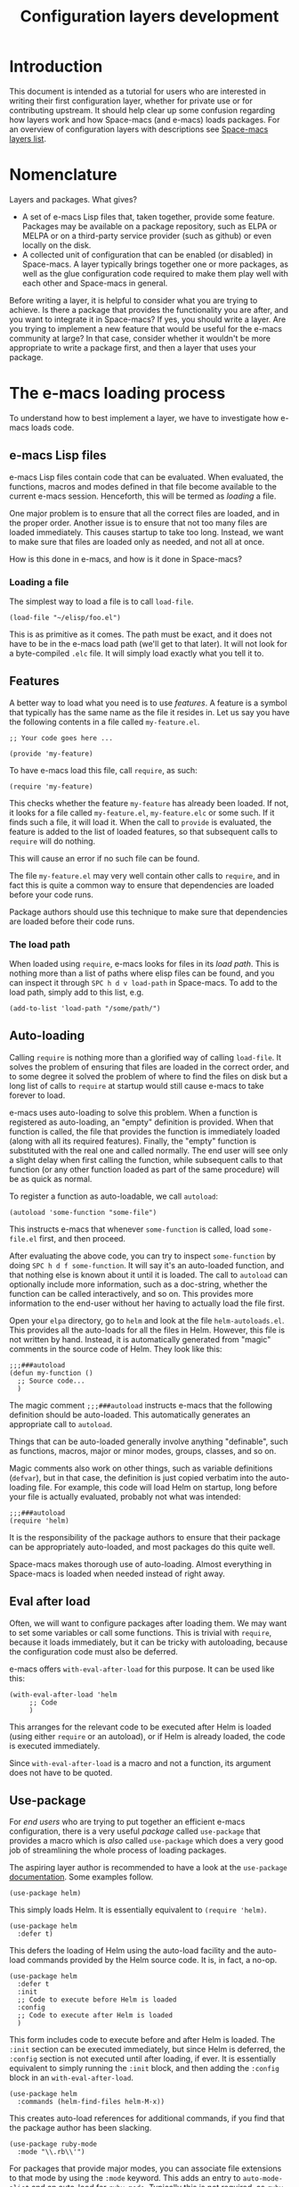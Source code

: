 #+TITLE: Configuration layers development

* Table of Contents                     :TOC_5_gh:noexport:
- [[#introduction][Introduction]]
- [[#nomenclature][Nomenclature]]
- [[#the-e-macs-loading-process][The e-macs loading process]]
  - [[#e-macs-lisp-files][e-macs Lisp files]]
    - [[#loading-a-file][Loading a file]]
  - [[#features][Features]]
    - [[#the-load-path][The load path]]
  - [[#auto-loading][Auto-loading]]
  - [[#eval-after-load][Eval after load]]
  - [[#use-package][Use-package]]
- [[#anatomy-of-a-layer][Anatomy of a layer]]
  - [[#layersel][layers.el]]
  - [[#packagesel][packages.el]]
  - [[#funcsel][funcs.el]]
  - [[#configel][config.el]]
  - [[#keybindingsel][keybindings.el]]
- [[#the-space-macs-loading-process][The Space-macs loading process]]
- [[#case-study-auto-completion][Case study: auto-completion]]
- [[#layer-tips-and-tricks][Layer tips and tricks]]
  - [[#cross-dependencies][Cross-dependencies]]
  - [[#shadowing][Shadowing]]
  - [[#use-package-init-and-config][Use-package init and config]]
  - [[#use-package-hooks][Use-package hooks]]
  - [[#best-practices][Best practices]]
    - [[#package-ownership][Package ownership]]
    - [[#localize-your-configuration][Localize your configuration]]
    - [[#load-ordering][Load ordering]]
    - [[#no-require][No require]]
    - [[#auto-load-everything][Auto-load everything]]

* Introduction
This document is intended as a tutorial for users who are interested in writing
their first configuration layer, whether for private use or for contributing
upstream. It should help clear up some confusion regarding how layers work and
how Space-macs (and e-macs) loads packages. For an overview of configuration
layers with descriptions see [[https://develop.space-macs.org/layers/LAYERS.html][Space-macs layers list]].

* Nomenclature
Layers and packages. What gives?
- A set of e-macs Lisp files that, taken together, provide some
  feature. Packages may be available on a package repository, such as ELPA or
  MELPA or on a third-party service provider (such as github) or even
  locally on the disk.
- A collected unit of configuration that can be enabled (or disabled)
  in Space-macs. A layer typically brings together one or more packages, as
  well as the glue configuration code required to make them play well with
  each other and Space-macs in general.

Before writing a layer, it is helpful to consider what you are trying to
achieve. Is there a package that provides the functionality you are after, and
you want to integrate it in Space-macs? If yes, you should write a layer. Are you
trying to implement a new feature that would be useful for the e-macs community
at large? In that case, consider whether it wouldn't be more appropriate to
write a package first, and then a layer that uses your package.

* The e-macs loading process
To understand how to best implement a layer, we have to investigate how e-macs
loads code.

** e-macs Lisp files
e-macs Lisp files contain code that can be evaluated. When evaluated, the
functions, macros and modes defined in that file become available to the current
e-macs session. Henceforth, this will be termed as /loading/ a file.

One major problem is to ensure that all the correct files are loaded, and in the
proper order. Another issue is to ensure that not too many files are loaded
immediately. This causes startup to take too long. Instead, we want to make sure
that files are loaded only as needed, and not all at once.

How is this done in e-macs, and how is it done in Space-macs?

*** Loading a file
The simplest way to load a file is to call =load-file=.

#+BEGIN_SRC e-macs-lisp
  (load-file "~/elisp/foo.el")
#+END_SRC

This is as primitive as it comes. The path must be exact, and it does not have
to be in the e-macs load path (we'll get to that later). It will not look for a
byte-compiled =.elc= file. It will simply load exactly what you tell it to.

** Features
A better way to load what you need is to use /features/. A feature is a symbol
that typically has the same name as the file it resides in. Let us say you have
the following contents in a file called =my-feature.el=.

#+BEGIN_SRC e-macs-lisp
  ;; Your code goes here ...

  (provide 'my-feature)
#+END_SRC

To have e-macs load this file, call =require=, as such:

#+BEGIN_SRC e-macs-lisp
  (require 'my-feature)
#+END_SRC

This checks whether the feature =my-feature= has already been loaded. If not, it
looks for a file called =my-feature.el=, =my-feature.elc= or some such. If it
finds such a file, it will load it. When the call to =provide= is evaluated, the
feature is added to the list of loaded features, so that subsequent calls to
=require= will do nothing.

This will cause an error if no such file can be found.

The file =my-feature.el= may very well contain other calls to =require=, and in
fact this is quite a common way to ensure that dependencies are loaded before
your code runs.

Package authors should use this technique to make sure that dependencies are
loaded before their code runs.

*** The load path
When loaded using =require=, e-macs looks for files in its /load path/. This is
nothing more than a list of paths where elisp files can be found, and you can
inspect it through ~SPC h d v load-path~ in Space-macs. To add to the load path,
simply add to this list, e.g.

#+BEGIN_SRC e-macs-lisp
  (add-to-list 'load-path "/some/path/")
#+END_SRC

** Auto-loading
Calling =require= is nothing more than a glorified way of calling =load-file=.
It solves the problem of ensuring that files are loaded in the correct order,
and to some degree it solved the problem of where to find the files on disk but
a long list of calls to =require= at startup would still cause e-macs to take
forever to load.

e-macs uses auto-loading to solve this problem. When a function is registered as
auto-loading, an "empty" definition is provided. When that function is called,
the file that provides the function is immediately loaded (along with all its
required features). Finally, the "empty" function is substituted with the real
one and called normally. The end user will see only a slight delay when first
calling the function, while subsequent calls to that function (or any other
function loaded as part of the same procedure) will be as quick as normal.

To register a function as auto-loadable, we call =autoload=:

#+BEGIN_SRC e-macs-lisp
  (autoload 'some-function "some-file")
#+END_SRC

This instructs e-macs that whenever =some-function= is called, load
=some-file.el= first, and then proceed.

After evaluating the above code, you can try to inspect =some-function= by doing
~SPC h d f some-function~. It will say it's an auto-loaded function, and that
nothing else is known about it until it is loaded. The call to =autoload= can
optionally include more information, such as a doc-string, whether the function
can be called interactively, and so on. This provides more information to the
end-user without her having to actually load the file first.

Open your =elpa= directory, go to =helm= and look at the file
=helm-autoloads.el=. This provides all the auto-loads for all the files in Helm.
However, this file is not written by hand. Instead, it is automatically
generated from "magic" comments in the source code of Helm. They look like this:

#+BEGIN_SRC e-macs-lisp
  ;;;###autoload
  (defun my-function ()
    ;; Source code...
    )
#+END_SRC

The magic comment =;;;###autoload= instructs e-macs that the following definition
should be auto-loaded. This automatically generates an appropriate call to
=autoload=.

Things that can be auto-loaded generally involve anything "definable", such as
functions, macros, major or minor modes, groups, classes, and so on.

Magic comments also work on other things, such as variable definitions
(=defvar=), but in that case, the definition is just copied verbatim into the
auto-loading file. For example, this code will load Helm on startup, long before
your file is actually evaluated, probably not what was intended:

#+BEGIN_SRC e-macs-lisp
  ;;;###autoload
  (require 'helm)
#+END_SRC

It is the responsibility of the package authors to ensure that their package can
be appropriately auto-loaded, and most packages do this quite well.

Space-macs makes thorough use of auto-loading. Almost everything in Space-macs is
loaded when needed instead of right away.

** Eval after load
Often, we will want to configure packages after loading them. We may want to set
some variables or call some functions. This is trivial with =require=, because
it loads immediately, but it can be tricky with autoloading, because the
configuration code must also be deferred.

e-macs offers =with-eval-after-load= for this purpose. It can be used like this:

#+BEGIN_SRC e-macs-lisp
  (with-eval-after-load 'helm
       ;; Code
       )
#+END_SRC

This arranges for the relevant code to be executed after Helm is loaded (using
either =require= or an autoload), or if Helm is already loaded, the code is
executed immediately.

Since =with-eval-after-load= is a macro and not a function, its argument does
not have to be quoted.

** Use-package
For /end users/ who are trying to put together an efficient e-macs configuration,
there is a very useful /package/ called =use-package= that provides a macro
which is /also/ called =use-package= which does a very good job of streamlining
the whole process of loading packages.

The aspiring layer author is recommended to have a look at the =use-package=
[[https://github.com/jwiegley/use-package][documentation]]. Some examples follow.

#+BEGIN_SRC e-macs-lisp
  (use-package helm)
#+END_SRC

This simply loads Helm. It is essentially equivalent to =(require 'helm)=.

#+BEGIN_SRC e-macs-lisp
  (use-package helm
    :defer t)
#+END_SRC

This defers the loading of Helm using the auto-load facility and the auto-load
commands provided by the Helm source code. It is, in fact, a no-op.

#+BEGIN_SRC e-macs-lisp
  (use-package helm
    :defer t
    :init
    ;; Code to execute before Helm is loaded
    :config
    ;; Code to execute after Helm is loaded
    )
#+END_SRC

This form includes code to execute before and after Helm is loaded. The =:init=
section can be executed immediately, but since Helm is deferred, the =:config=
section is not executed until after loading, if ever. It is essentially
equivalent to simply running the =:init= block, and then adding the =:config=
block in an =with-eval-after-load=.

#+BEGIN_SRC e-macs-lisp
  (use-package helm
    :commands (helm-find-files helm-M-x))
#+END_SRC

This creates auto-load references for additional commands, if you find that the
package author has been slacking.

#+BEGIN_SRC e-macs-lisp
  (use-package ruby-mode
    :mode "\\.rb\\'")
#+END_SRC

For packages that provide major modes, you can associate file extensions to that
mode by using the =:mode= keyword. This adds an entry to =auto-mode-alist= and
an auto-load for =ruby-mode=. Typically this is not required, as =ruby-mode=
should already be auto-loadable, and the package should associate Ruby files
with itself already.

Use-package supports heaps of useful keywords. Look at the [[https://github.com/jwiegley/use-package][documentation]] for
more.

* Anatomy of a layer
A layer is simply a folder somewhere in Space-macs's layer search path that
usually contains these files (listed in loading order).
- declare additional layers
- the packages list and configuration
- all functions used in the layer should be declared here
- layer specific configuration
- general key bindings

Additionally, for each local package (see the next section), there should be a
folder =<layer>/local/<package>/= containing the source code for that package.
Before initializing that package, Space-macs will add this folder to the load
path for you.

** layers.el
This file is the first file to be loaded and this is the place where additional
layers can be declared.

For instance, if layer A depends on some functionality of layer B, then in the
file =layers.el= of layer A, we can add:

#+BEGIN_SRC e-macs-lisp
  (configuration-layer/declare-layer 'B)
#+END_SRC

The effect is that B is considered a used layer and will be loaded as if it
was added to =dotspace-macs-configuration-layers= variables.

** packages.el
It contains this list of packages of the layer and the actual configuration for
the packages included in the layer.

This file is loaded after =layers.el=.

It must define a variable called =<layer>-packages=, which should be a list of
all the packages that this layer needs. Some valid package specifications are
as follows:

#+BEGIN_SRC e-macs-lisp
  (defconst mylayer-packages
    '(
      ;; Get the package from MELPA, ELPA, etc.
      some-package
      (some-package :location elpa)

      ;; A local package
      (some-package :location local)

      ;; A local package to be built with Quelpa
      (some-package :location (recipe :fetcher local))

      ;; A package recipe
      (some-package :location (recipe
                               :fetcher github
                               :repo "some/repo"))

      ;; An excluded package
      (some-package :excluded t)
      ))
#+END_SRC

The =:location= attribute specifies where the package may be found. Space-macs
currently supports packages on ELPA compliant repositories, local packages and
MELPA recipes (through the Quelpa package). Local packages should reside at
=<layer>/local/<package>/=. For information about recipes see the [[https://github.com/milkypostman/melpa#user-content-recipe-format][MELPA
documentation]].

As you may have noticed from examples above, there are two ways to declare a
local package: using either =:location local= or a Quelpa recipe with the
Space-macs-specific pseudo-fetcher =local=. The former is for the simplest
packages that declare no external dependencies, since it just adds the package
directory to the =load-path=. The latter is for packages that do have external
dependencies declared and thus have to be built with Quelpa.

Packages may be /excluded/ by setting the =:excluded= property to true. This
will prevent the package from being installed even if it is used by another
layer.

For each included package, you may define one or more of the following
functions, which are called in order by Space-macs to initialize the package.
1. =<layer>/pre-init-<package>=
2. =<layer>/init-<package>=
3. =<layer>/post-init-<package>=

It is the responsibility of these functions to load and configure the package in
question. Space-macs will do nothing other than download the package and place it
in the load path for you.

*Note:* A package will not be installed unless at least one layer defines an
=init= function for it. That is to say, in a certain sense, the =init= function
does mandatory setup while the =pre-init= and =post-init= functions do optional
setup. This can be used for managing cross-layer dependencies, which we will
discuss later.

** funcs.el
It contains all the defined functions used in the layer.

This file is loaded after =packages.el= and before =config.el=.

It is good practice to guard the definition of functions to make sure a package
is actually used. For instance:

#+BEGIN_SRC e-macs-lisp
  (when (configuration-layer/package-used-p 'my-package)
    (defun space-macs/my-package-enable () ...)
    (defun space-macs/my-package-disable () ...))
#+END_SRC

By guarding these functions we avoid defining them when the package =my-package=
is not used.

** config.el
This file configures the layer by declaring layer variables' default values and
setting up some other variables related to the layer.

This file is loaded after =funcs.el=.

** keybindings.el
It contains general key bindings.

This is the last file loaded.

The word /general/ here means /independent of any package/. Since the end user
can exclude an arbitrary set of packages, you cannot be sure that, just because
your layer includes a package, that package will necessarily be loaded. For this
reason, code in these files must be generally safe, regardless of which packages
are installed.

More on this in the next section.

* The Space-macs loading process
The Space-macs loading process can be summarized as follows:
1. Space-macs goes through all the enabled layers and evaluates their files.
   First =layers.el= is loaded to declare layer dependencies. Then =packages.el=
   and =funcs.el= are loaded, but nothing happens from them since these files
   only define functions and variables, then the changes introduced by
   =config.el= are applied.
2. Space-macs checks which packages should be downloaded and installed. To be
   installed, a package must be
   - included by a layer that the user has enabled,
   - not be excluded by any other layer that the user has enabled,
   - not be excluded by the user herself, and
   - there must be at least one =<layer>/init-<package>= function defined for
     it.

   Alternatively, if a package is part of the end user's
   =dotspace-macs-additional-packages=, it will also be installed.
3. All packages which should be installed are installed in alphabetical order,
   =package.el= built-in e-macs library is in charge of implicit dependencies.
   Installed packages not following the rules of 2. are removed as well as
   their dependencies if possible. (This last behavior is optional but default.)
4. The =pre-init=, =init= and =post-init= functions for each installed package
   are executed in turn.

It is step four that interests us. It is very important that a package is not
installed if no =init= function is defined for it.

We say that a layer *owns* a package if it defines an =init= function for it. A
layer does *not* own a package if it only defines =pre-init= or =post-init=
functions.

Only one layer may own a package. Since layers are processed in order of
specification in the user's dotfile, it is possible for layers to "seize"
ownership of a package that was owned by a previously enabled layer.

* Case study: auto-completion
Space-macs provides a layer called =auto-completion= which provides
auto-completion features in many modes. It does this using the package
=company=. This layer owns the =company= package, so it defines a function
called =auto-completion/init-company=.

When a user enables the =auto-completion= layer, Space-macs locates it and finds
=company= in the list of packages. Provided that =company= is not excluded,
either by the user or another layer, Space-macs then locates and runs the =init=
function for =company=. This function includes a call to =use-package= that sets
up the basic configuration.

However, auto-completion is a two-horse game. By its very nature, it is specific
to the major mode in question. It is pointless to expect the =auto-completion=
layer to include configuration for each conceivable major mode, and equally
futile to expect each programming language layer (python, ruby, etc.) to fully
configure =company= on their own.

This is solved using the =post-init= functions. The Python layer, for example,
includes the =company= package and defines a function called
=python/post-init-company=. This function is called after
=auto-completion/init-company=, but it is not called if
- the =auto-completion= layer is not enabled, in which case no =init= function
  for =company= will be found, or
- the =company= package is excluded either by the user or another layer

As such, =python/post-init-company= is the /only/ safe place to put
configuration related to =company= in Python mode.

If the Python layer had defined an =init= function for =company=, that package
would have been installed even if the =auto-completion= layer had been disabled,
which is not what we want.

* Layer tips and tricks
** Cross-dependencies
Space-macs provides a couple of additional useful functions you can use to check
whether other layers or packages are included.
- check if a layer is enabled
- check if a package is or will be installed

These are useful in some cases, but usually you can get the desired result just
by using =post-init= functions.

For layers that require another layers to be enabled, use the functions
=configuration-layer/declare-layer= and =configuration-layer/declare-layers= to
ensure that layers are enabled even if the user has not enabled them explicitly.
Calls to these functions must go in the =layers.el= file.

** Shadowing
Shadowing is the operation of replacing a used layer by another one. For
instance if a used layer A can shadow a used layer B and the layer A is listed
after the layer B in the dotfile then the layer A replaces the layer B and it is
like only the layer A is being used.

Examples of this mechanism are helm/ivy layers or neotree/tree-macs layers.

A layer can shadow other layers by calling in its =layers.el= file the function
=configuration-layer/declare-shadow-relation=. This function declares a
=can-shadow= relation between all the layers.

=can-shadow= is a commutative relation, if layer A can shadow layer B then layer
B can shadow layer A.

The =shadow= operator is a binary operator accepting two layer names, it is not
commutative and the order of the operands is determined by the order of the
layers in the dotfile (like the ownership stealing mechanism).

If =:can-shadow= property is set explicitly to =nil= in the dotfile then the
layer won't shadow any layer.

For instance to install both ivy and helm layer:

#+BEGIN_SRC e-macs-lisp
  (setq dotspace-macs-configuration-layers
   '(
     ivy
     (helm :can-shadow nil)
     )
#+END_SRC

note that due to the commutative relation =can-shadow= the above example can
also be written like this (in this case, =:can-shadow= should be read
=:can-be-shawdowed=):

#+BEGIN_SRC e-macs-lisp
  (setq dotspace-macs-configuration-layers
  '(
    (ivy :can-shadow nil)
    helm
    )
#+END_SRC

We will prefer the first form as it is more intuitive.

** Use-package init and config
In the vast majority of cases, a package =init= function should do nothing but
call to =use-package=. Again, in the vast majority of cases, all the
configuration you need to do should be doable within the =:init= or =:config=
blocks of such a call.

What goes where? Since =:init= is executed before load and =:config= after,
these rules of thumb apply.

In =:config= should be
- Anything that requires the package to be already loaded.
- Anything that takes a long time to run, which would ruin startup performance.

The =:init= block should contain setup for the entry points to the package. This
includes key bindings, if the package should be loaded manually by the user, or
hooks, if the package should be loaded upon some event. It is not unusual to
have both!

** Use-package hooks
Space-macs includes a macro for adding more code to the =:init= or =:config=
blocks of a call to =use-package=, after the fact. This is useful for =pre-init=
or =post-init= functions to "inject" code into the =use-package= call of the
=init= function.

#+BEGIN_SRC e-macs-lisp
  (space-macs|use-package-add-hook helm
    :pre-init
    ;; Code
    :post-init
    ;; Code
    :pre-config
    ;; Code
    :post-config
    ;; Code
    )
#+END_SRC

Since a call to =use-package= may evaluate the =:init= block immediately, any
function that wants to inject code into this block must run =before= the call to
=use-package=. Further, since this call to =use-package= typically takes place
in the =init-<package>= function, calls to =space-macs|use-package-add-hook=
*always* happen in the =pre-init-<package>= functions, and not in
=post-init-<package>=.

** Best practices
If you break any of these rules, you should know what you are doing and have a
good reason for doing it.

*** Package ownership
Each package should be owned by one layer only. The layer that owns the
package should define its =init= function. Other layers should rely on
=pre-init= or =post-init= functions.

*** Localize your configuration
*Each function can only assume the existence of one package.* With some
exceptions, the =pre-init=, =init= and =post-init= functions can /only/
configure exactly the package they are defined for. Since the user can exclude
an arbitrary set of packages, there is no /a priori/ safe way to assume that
another package is included. Use =configuration-layer/package-usedp= if you
must.

This can be very challenging, so please take this as a guideline and not
something that is absolute. It is quite possible for the user to break her
Space-macs installation by excluding the wrong packages, and it is not our
intention to prevent this at all costs.

*** Load ordering
In Space-macs, layers are loaded in order of inclusion in the dotfile, and
packages are loaded in alphabetical order. In the rare cases where you make use
of this property, you should make sure to document it well. Many will assume
that layers can be included in arbitrary order (which is true in most cases),
and that packages can be renamed without problems (which is also in most cases).

Preferably, write your layer so that it is independent of load ordering. The
=pre= - and =post-init= functions are helpful, together with
=configuration-layer/package-usedp=.

*** No require
Do not use require. If you find yourself using =require=, you are almost
certainly doing something wrong. Packages in Space-macs should be loaded through
auto-loading, and not explicitly by you. Calls to =require= in package init
functions will cause a package to be loaded upon startup. Code in an =:init=
block of =use-package= should not cause anything to be loaded, either. If you
need a =require= in a =:config= block, that is a sign that some other package is
missing appropriate auto-loads.

*** Auto-load everything
Defer everything. You should have a very good reason not to defer the loading
of a package.


